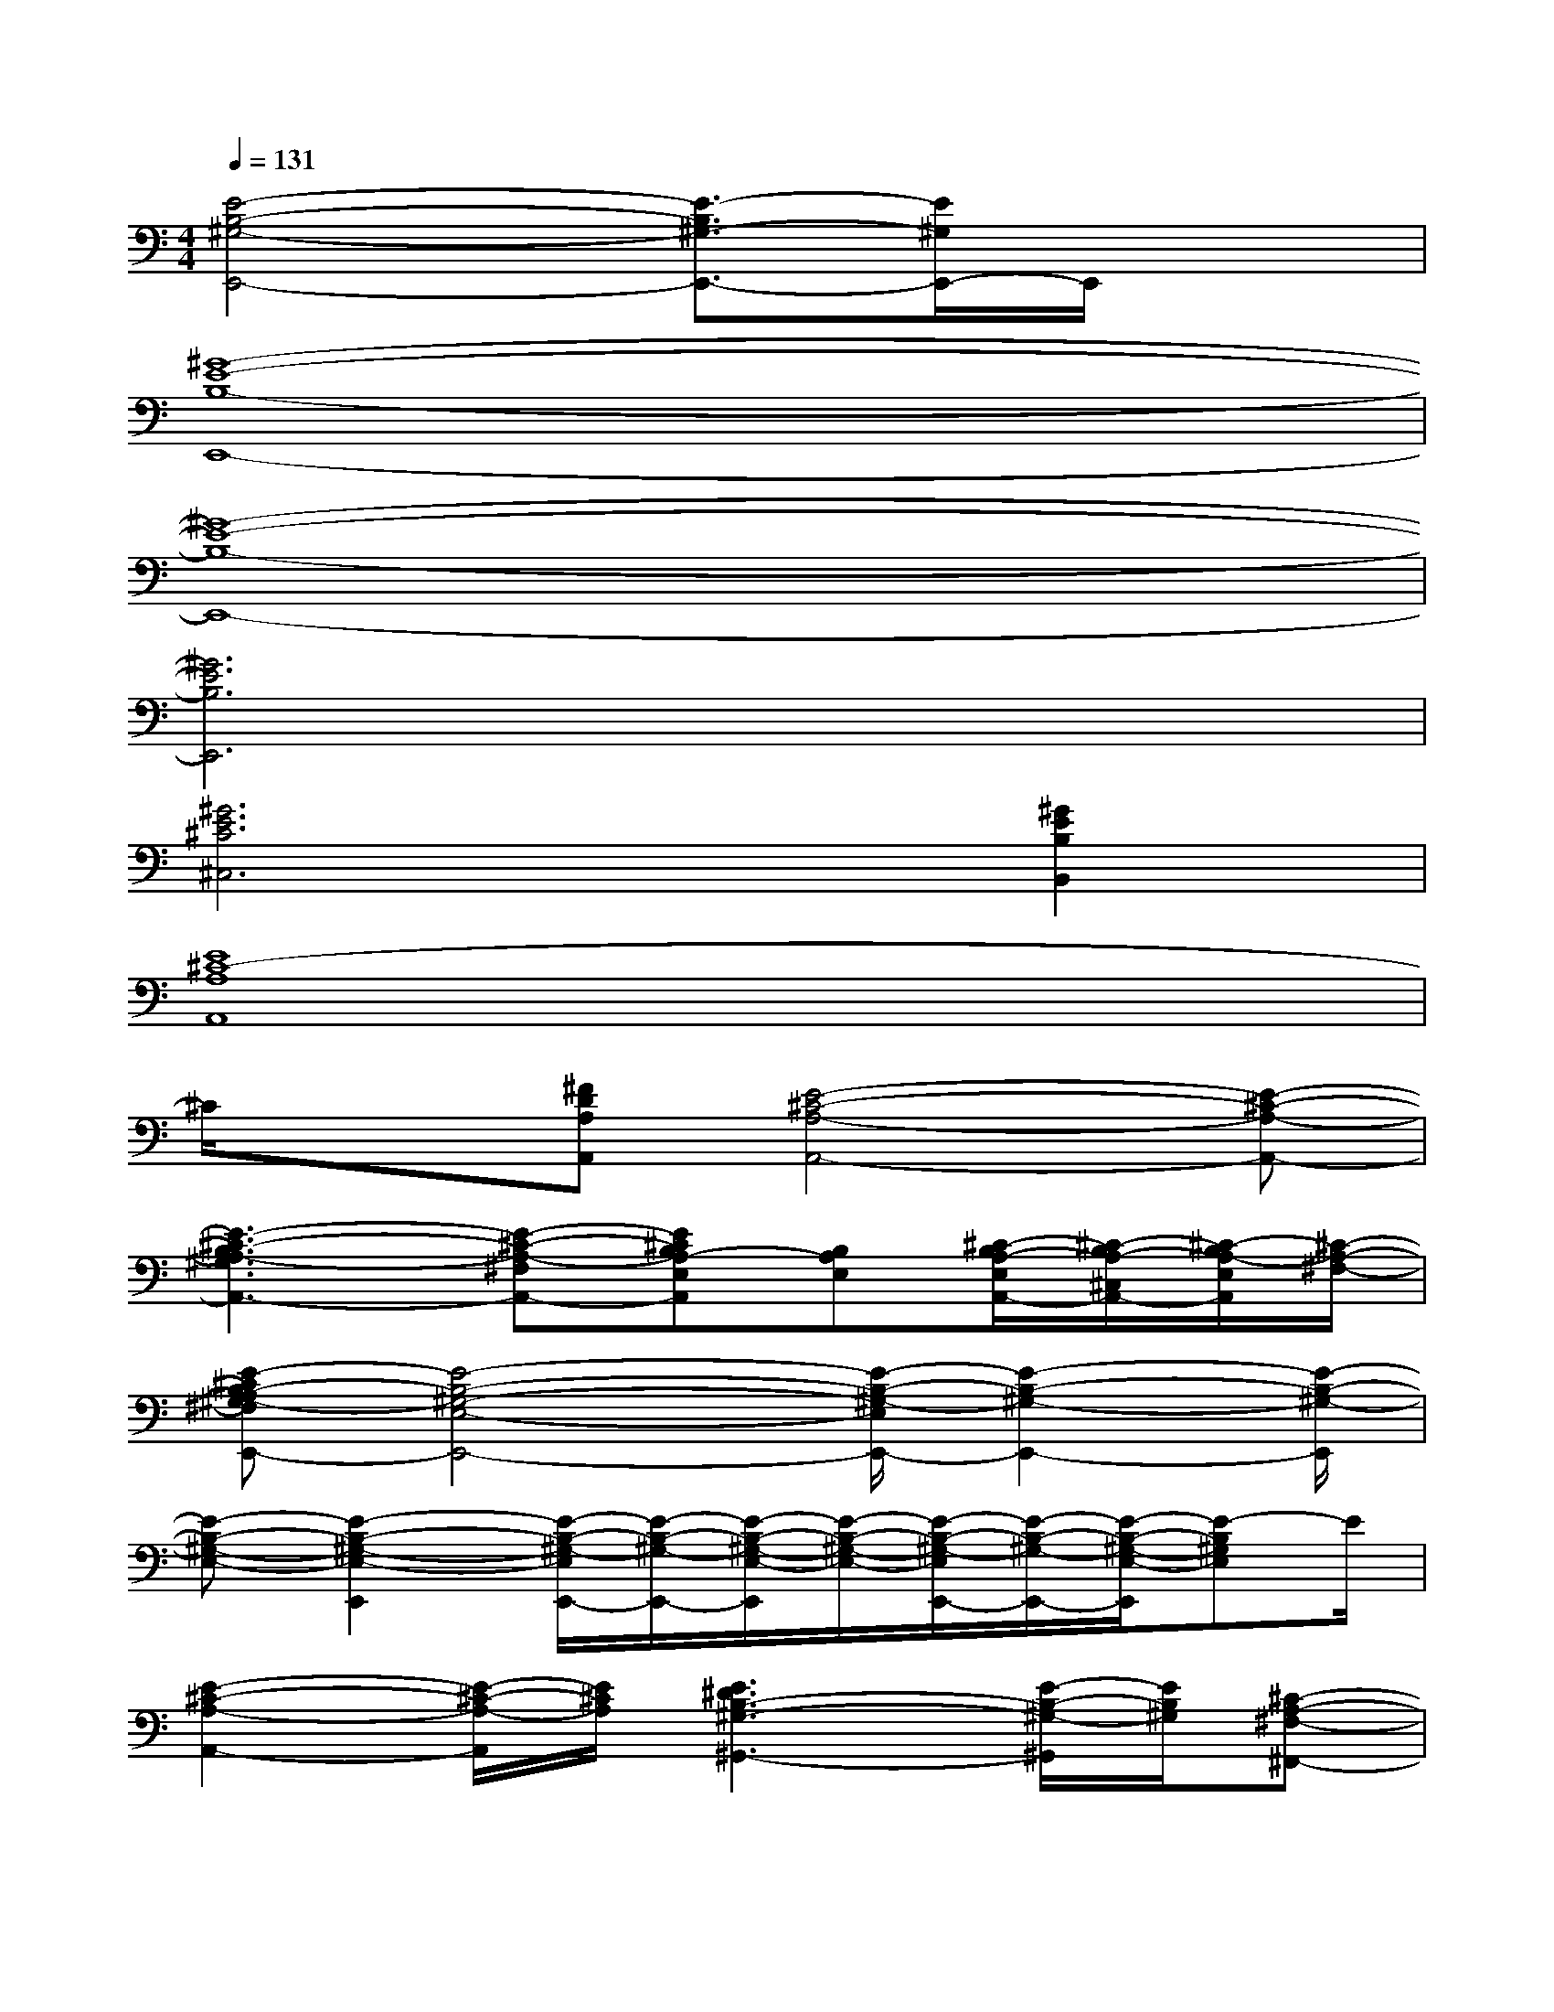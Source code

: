 X:1
T:
M:4/4
L:1/8
Q:1/4=131
K:C%0sharps
V:1
[E4-B,4-^G,4-E,,4-][E3/2-B,3/2^G,3/2-E,,3/2-][E/2^G,/2E,,/2-]E,,/2x3/2|
[^G8-E8-B,8-E,,8-]|
[^G8-E8-B,8-E,,8-]|
[^G6E6B,6E,,6]x2|
[^G6E6^C6^C,6][^G2E2B,2B,,2]|
[E8^C8-A,8A,,8]|
^C/2x3/2[^FDA,A,,][E4-^C4-A,4-A,,4-][E-^C-A,-A,,-]|
[E3-^C3-B,3A,3-^G,3A,,3-][E-^C-A,-^F,A,,-][E^CB,A,-E,A,,][B,A,E,][^C/2-B,/2A,/2-E,/2A,,/2-][^C/2-B,/2A,/2-^C,/2A,,/2-][^C/2-B,/2A,/2-E,/2A,,/2][^C/2-A,/2-^F,/2-]|
[E-^CB,-A,^G,-^F,E,,-][E4-B,4-^G,4-E,4-E,,4-][E/2-B,/2-^G,/2-E,/2E,,/2-][E2-B,2-^G,2-E,,2-][E/2-B,/2-^G,/2-E,,/2]|
[E-B,-^G,-E,-][E2-B,2-^G,2-E,2-E,,2][E/2-B,/2-^G,/2-E,/2E,,/2-][E/2-B,/2-^G,/2-E,,/2-][E/2-B,/2-^G,/2-E,/2-E,,/2][E/2-B,/2-^G,/2-E,/2-][E/2-B,/2-^G,/2-E,/2E,,/2-][E/2-B,/2-^G,/2-E,,/2-][E/2-B,/2-^G,/2-E,/2-E,,/2][E-B,^G,E,]E/2|
[E2-^C2-A,2-A,,2-][E/2-^C/2-A,/2-A,,/2][E/2^C/2A,/2][E3^D3B,3-^G,3-^G,,3-][E/2-B,/2-^G,/2-^G,,/2][E/2B,/2^G,/2][^C-A,-^F,-^F,,-]|
[^C4-A,4-^F,4-^F,,4-][^C-A,-^F,-^F,,-][E/2-^C/2B,/2-A,/2^G,/2-^F,/2^F,,/2][E/2B,/2^G,/2][E^C-B,A,-^G,^F,-^F,,-][E/2-^C/2B,/2-A,/2^G,/2-^F,/2^F,,/2][E/2B,/2-^G,/2]|
[^DB,A,^F,B,,-B,,,-][B^D-A,-^F,-B,,-B,,,-][^D-B,A,-^F,-B,,-B,,,-][B-^D-A,-^F,-B,,-B,,,-][B/2^D/2-B,/2-A,/2-^F,/2-B,,/2-B,,,/2-][^D/2-B,/2-A,/2-^F,/2-B,,/2-B,,,/2-][B/2-^D/2B,/2A,/2^F,/2B,,/2-B,,,/2-][B/2-B,,/2-B,,,/2-][B/2B,/2-B,,/2-B,,,/2-][B,/2-B,,/2-B,,,/2-][B/2B,/2B,,/2B,,,/2]x/2|
[B,/2-B,,/2B,,,/2]B,/2[B/2-B,,/2B,,,/2]B/2[B,/2-B,,/2B,,,/2]B,/2-[B/2-B,/2B,,/2B,,,/2]B/2[B,/2-B,,/2B,,,/2]B,/2[B/2-B,,/2B,,,/2]B/2[B,/2-B,,/2B,,,/2]B,/2[B/2B,,/2B,,,/2]x/2|
[^G-E-B,-^G,E,,-][^G2-E2-B,2-^G,2E,,2-][^G2-E2-B,2-^G,2E,,2-][^G2-E2-B,2-^G,2-E,,2-][^G/2E/2B,/2^G,/2E,,/2]x/2|
[^G-E-B,-^G,E,,-][^GE-B,-^G,E,,-][EB,^G,E,,][A3/2-E3/2-^C3/2-A,3/2A,,3/2][A/2-E/2-=D/2^C/2-B,/2^F,/2][A3/2E3/2^C3/2-A,3/2-E,3/2-][^CA,E,]x/2